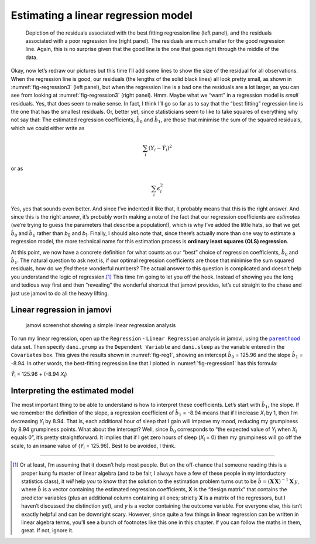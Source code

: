 .. sectionauthor:: `Danielle J. Navarro <https://djnavarro.net/>`_ and `David R. Foxcroft <https://www.davidfoxcroft.com/>`_

Estimating a linear regression model
------------------------------------

.. ----------------------------------------------------------------------------

.. figure:: ../_images/lsj_introPicSSE.*
   :alt: Residuals associated with the best and with a poor regression line
   :name: fig-regression3

   Depiction of the residuals associated with the best fitting regression line
   (left panel), and the residuals associated with a poor regression line (right
   panel). The residuals are much smaller for the good regression line. Again,
   this is no surprise given that the good line is the one that goes right
   through the middle of the data.
      
.. ----------------------------------------------------------------------------

Okay, now let’s redraw our pictures but this time I’ll add some lines to show
the size of the residual for all observations. When the regression line is
good, our residuals (the lengths of the solid black lines) all look pretty
small, as shown in :numref:`fig-regression3` (left panel), but when the
regression line is a bad one the residuals are a lot larger, as you can see
from looking at :numref:`fig-regression3` (right panel). Hmm. Maybe what we
“want” in a regression model is *small* residuals. Yes, that does seem to make
sense. In fact, I think I’ll go so far as to say that the “best fitting”
regression line is the one that has the smallest residuals. Or, better yet,
since statisticians seem to like to take squares of everything why not say
that: The estimated regression coefficients, :math:`\hat{b}_0` and
:math:`\hat{b}_1`, are those that minimise the sum of the squared residuals,
which we could either write as

.. math:: \sum_i (Y_i - \hat{Y}_i)^2

or as

.. math:: \sum_i \epsilon_{i}^2

Yes, yes that sounds even better. And since I’ve indented it like that,
it probably means that this is the right answer. And since this is the
right answer, it’s probably worth making a note of the fact that our
regression coefficients are *estimates* (we’re trying to guess the
parameters that describe a population!), which is why I’ve added the
little hats, so that we get :math:`\hat{b}_0` and :math:`\hat{b}_1`
rather than *b*\ :sub:`0` and *b*\ :sub:`1`. Finally, I should also note
that, since there’s actually more than one way to estimate a regression
model, the more technical name for this estimation process is **ordinary
least squares (OLS) regression**.

At this point, we now have a concrete definition for what counts as our
“best” choice of regression coefficients, :math:`\hat{b}_0` and
:math:`\hat{b}_1`. The natural question to ask next is, if our optimal
regression coefficients are those that minimise the sum squared
residuals, how do we *find* these wonderful numbers? The actual answer
to this question is complicated and doesn’t help you understand the
logic of regression.\ [#]_ This time I’m going to let you off the hook.
Instead of showing you the long and tedious way first and then
“revealing” the wonderful shortcut that jamovi provides, let’s cut
straight to the chase and just use jamovi to do all the heavy lifting.

Linear regression in jamovi
~~~~~~~~~~~~~~~~~~~~~~~~~~~

.. ----------------------------------------------------------------------------

.. figure:: ../_images/lsj_reg1.*
   :alt: jamovi screenshot showing a simple linear regression analysis
   :name: fig-reg1

   jamovi screenshot showing a simple linear regression analysis
   
.. ----------------------------------------------------------------------------

To run my linear regression, open up the ``Regression`` - ``Linear Regression``
analysis in jamovi, using the |parenthood|_ data set. Then specify
``dani.grump`` as the ``Dependent Variable`` and ``dani.sleep`` as the variable
entered in the ``Covariates`` box. This gives the results shown in
:numref:`fig-reg1`, showing an intercept :math:`\hat{b}_0` = 125.96 and the
slope :math:`\hat{b}_1` = -8.94. In other words, the best-fitting regression
line that I plotted in :numref:`fig-regression1` has this formula:

| *Ŷ*\ :sub:`i` = 125.96 + (-8.94 \ *X*\ :sub:`i`)

Interpreting the estimated model
~~~~~~~~~~~~~~~~~~~~~~~~~~~~~~~~

The most important thing to be able to understand is how to interpret these
coefficients. Let’s start with :math:`\hat{b}_1`, the slope. If we remember the
definition of the slope, a regression coefficient of :math:`\hat{b}_1` = -8.94
means that if I increase *X*\ :sub:`i` by 1, then I’m decreasing *Y*\ :sub:`i`
by 8.94. That is, each additional hour of sleep that I gain will improve my
mood, reducing my grumpiness by 8.94 grumpiness points. What about the
intercept? Well, since :math:`\hat{b}_0` corresponds to “the expected value of
*Y*\ :sub:`i` when *X*\ :sub:`i` equals 0”, it’s pretty straightforward. It
implies that if I get zero hours of sleep (*X*\ :sub:`i` = 0) then my
grumpiness will go off the scale, to an insane value of (*Y*\ :sub:`i` =
\125.96). Best to be avoided, I think.

------

.. [#]
   Or at least, I’m assuming that it doesn’t help most people. But on the
   off-chance that someone reading this is a proper kung fu master of linear
   algebra (and to be fair, I always have a few of these people in my
   intorductory statistics class), it *will* help *you* to know that the
   solution to the estimation problem turns out to be
   :math:`\hat{b} = (\mathbf{X}^\prime\mathbf{X})^{-1} \mathbf{X}^\prime y`,
   where :math:`\hat{b}` is a vector containing the estimated regression
   coefficients, **X** is the “design matrix” that contains
   the predictor variables (plus an additional column containing all
   ones; strictly **X** is a matrix of the regressors, but
   I haven’t discussed the distinction yet), and *y* is a vector
   containing the outcome variable. For everyone else, this isn’t
   exactly helpful and can be downright scary. However, since quite a
   few things in linear regression can be written in linear algebra
   terms, you’ll see a bunch of footnotes like this one in this chapter.
   If you can follow the maths in them, great. If not, ignore it.

.. ----------------------------------------------------------------------------

.. |parenthood|                        replace:: ``parenthood``
.. _parenthood:                        _static/data/parenthood.omv
